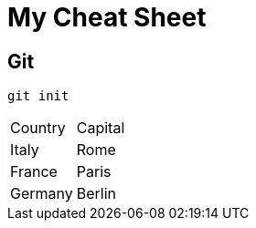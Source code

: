 = My Cheat Sheet

== Git

[,shell]
----
git init
----

|===
| Country | Capital
| Italy | Rome
| France | Paris
| Germany | Berlin
|===
